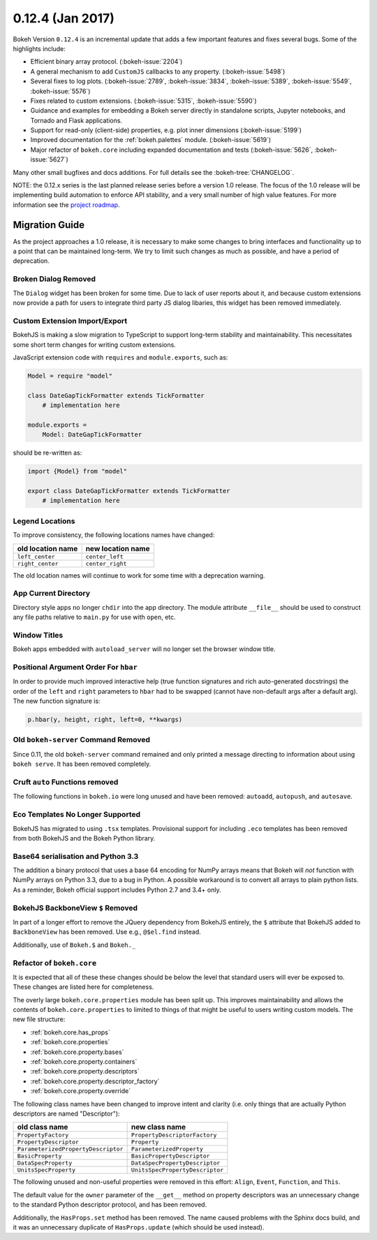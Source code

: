 0.12.4 (Jan 2017)
=================

Bokeh Version ``0.12.4`` is an incremental update that adds a few important
features and fixes several bugs. Some of the highlights include:

* Efficient binary array protocol. (:bokeh-issue:`2204`)
* A general mechanism to add ``CustomJS`` callbacks to any property. (:bokeh-issue:`5498`)
* Several fixes to log plots. (:bokeh-issue:`2789`, :bokeh-issue:`3834`, :bokeh-issue:`5389`, :bokeh-issue:`5549`, :bokeh-issue:`5576`)
* Fixes related to custom extensions. (:bokeh-issue:`5315`, :bokeh-issue:`5590`)
* Guidance and examples for embedding a Bokeh server directly in standalone scripts, Jupyter notebooks, and Tornado and Flask applications.
* Support for read-only (client-side) properties, e.g. plot inner dimensions (:bokeh-issue:`5199`)
* Improved documentation for the :ref:`bokeh.palettes` module. (:bokeh-issue:`5619`)
* Major refactor of ``bokeh.core`` including expanded documentation and tests (:bokeh-issue:`5626`, :bokeh-issue:`5627`)


Many other small bugfixes and docs additions. For full details see the :bokeh-tree:`CHANGELOG`.

NOTE: the 0.12.x series is the last planned release series before a
version 1.0 release. The focus of the 1.0 release will be implementing
build automation to enforce API stability, and a very small number of
high value features. For more information see the `project roadmap`_.

Migration Guide
---------------

As the project approaches a 1.0 release, it is necessary to make some changes
to bring interfaces and functionality up to a point that can be maintained
long-term. We try to limit such changes as much as possible, and have a
period of deprecation.

Broken Dialog Removed
~~~~~~~~~~~~~~~~~~~~~

The ``Dialog`` widget has been broken for some time. Due to lack of user
reports about it, and because custom extensions now provide a path for users
to integrate third party JS dialog libaries, this widget has been removed
immediately.

Custom Extension Import/Export
~~~~~~~~~~~~~~~~~~~~~~~~~~~~~~

BokehJS is making a slow migration to TypeScript to support long-term stability
and maintainability.
This necessitates some short term changes for writing custom extensions.

JavaScript extension code with ``requires`` and ``module.exports``, such as:

.. code-block:: python

    Model = require "model"

    class DateGapTickFormatter extends TickFormatter
        # implementation here

    module.exports =
        Model: DateGapTickFormatter

should be re-written as:

.. code-block:: python

    import {Model} from "model"

    export class DateGapTickFormatter extends TickFormatter
        # implementation here

Legend Locations
~~~~~~~~~~~~~~~~

To improve consistency, the following locations names have changed:

================= =================
old location name new location name
================= =================
``left_center``   ``center_left``
``right_center``  ``center_right``
================= =================

The old location names will continue to work for some time with a
deprecation warning.

App Current Directory
~~~~~~~~~~~~~~~~~~~~~

Directory style apps no longer ``chdir`` into the app directory. The module
attribute ``__file__`` should be used to construct any file paths relative
to ``main.py`` for use with ``open``, etc.

Window Titles
~~~~~~~~~~~~~

Bokeh apps embedded with ``autoload_server`` will no longer set the browser
window title.

Positional Argument Order For ``hbar``
~~~~~~~~~~~~~~~~~~~~~~~~~~~~~~~~~~~~~~

In order to provide much improved interactive help (true function signatures
and rich auto-generated docstrings) the order of the ``left`` and ``right``
parameters to ``hbar`` had to be swapped (cannot have non-default args after
a default arg). The new function signature is:

.. code-block:: python

    p.hbar(y, height, right, left=0, **kwargs)

Old ``bokeh-server`` Command Removed
~~~~~~~~~~~~~~~~~~~~~~~~~~~~~~~~~~~~

Since 0.11, the old ``bokeh-server`` command remained and only printed a
message directing to information about using ``bokeh serve``. It has been
removed completely.

Cruft ``auto`` Functions removed
~~~~~~~~~~~~~~~~~~~~~~~~~~~~~~~~

The following functions in ``bokeh.io`` were long unused and have been
removed: ``autoadd``, ``autopush``, and ``autosave``.

Eco Templates No Longer Supported
~~~~~~~~~~~~~~~~~~~~~~~~~~~~~~~~~

BokehJS has migrated to using ``.tsx`` templates. Provisional support for
including ``.eco`` templates has been removed from both BokehJS and the
Bokeh Python library.

Base64 serialisation and Python 3.3
~~~~~~~~~~~~~~~~~~~~~~~~~~~~~~~~~~~

The addition a binary protocol that uses a base 64 encoding for NumPy arrays
means that Bokeh will *not* function with NumPy arrays on Python 3.3, due to a
bug in Python. A possible workaround is to convert all arrays to plain python
lists. As a reminder, Bokeh official support includes Python 2.7 and 3.4+ only.

BokehJS BackboneView ``$`` Removed
~~~~~~~~~~~~~~~~~~~~~~~~~~~~~~~~~~

In part of a longer effort to remove the JQuery dependency from BokehJS
entirely, the ``$`` attribute that BokehJS added to ``BackboneView``
has been removed. Use e.g., ``@$el.find`` instead.

Additionally, use of ``Bokeh.$`` and ``Bokeh._``

Refactor of ``bokeh.core``
~~~~~~~~~~~~~~~~~~~~~~~~~~

It is expected that all of these these changes should be below the level
that standard users will ever be exposed to. These changes are listed here
for completeness.

The overly large ``bokeh.core.properties`` module has been split up. This
improves maintainability and allows the contents of ``bokeh.core.properties``
to limited to things of that might be useful to users writing custom models.
The new file structure:

* :ref:`bokeh.core.has_props`
* :ref:`bokeh.core.properties`
* :ref:`bokeh.core.property.bases`
* :ref:`bokeh.core.property.containers`
* :ref:`bokeh.core.property.descriptors`
* :ref:`bokeh.core.property.descriptor_factory`
* :ref:`bokeh.core.property.override`

The following class names have been changed to improve intent and clarity
(i.e. only things that are actually Python descriptors are named "Descriptor"):

=================================== ===============================
old class name                      new class name
=================================== ===============================
``PropertyFactory``                 ``PropertyDescriptorFactory``
``PropertyDescriptor``              ``Property``
``ParameterizedPropertyDescriptor`` ``ParameterizedProperty``
``BasicProperty``                   ``BasicPropertyDescriptor``
``DataSpecProperty``                ``DataSpecPropertyDescriptor``
``UnitsSpecProperty``               ``UnitsSpecPropertyDescriptor``
=================================== ===============================

The following unused and non-useful properties were removed in this effort:
``Align``, ``Event``, ``Function``, and ``This``.

The default value for the ``owner`` parameter of the ``__get__`` method
on property descriptors was an unnecessary change to the standard Python
descriptor protocol, and has been removed.

Additionally, the ``HasProps.set`` method has been removed. The name caused
problems with the Sphinx docs build, and it was an unnecessary duplicate of
``HasProps.update`` (which should be used instead).

.. _project roadmap: https://bokehplots.com/pages/roadmap.html
